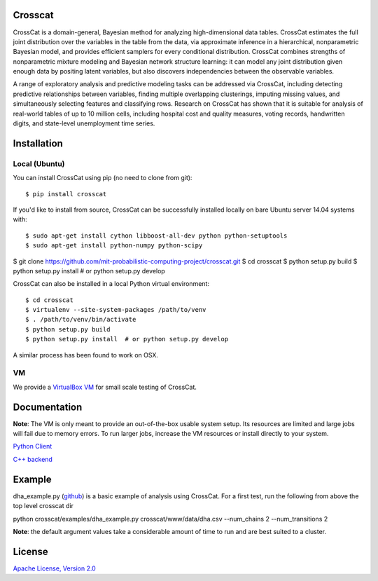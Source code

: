 Crosscat
========

CrossCat is a domain-general, Bayesian method for analyzing high-dimensional data tables. CrossCat estimates the full joint distribution over the variables in the table from the data, via approximate inference in a hierarchical, nonparametric Bayesian model, and provides efficient samplers for every conditional distribution. CrossCat combines strengths of nonparametric mixture modeling and Bayesian network structure learning: it can model any joint distribution given enough data by positing latent variables, but also discovers independencies between the observable variables.

A range of exploratory analysis and predictive modeling tasks can be addressed via CrossCat, including detecting predictive relationships between variables, finding multiple overlapping clusterings, imputing missing values, and simultaneously selecting features and classifying rows. Research on CrossCat has shown that it is suitable for analysis of real-world tables of up to 10 million cells, including hospital cost and quality measures, voting records, handwritten digits, and state-level unemployment time series.

Installation
===============
Local (Ubuntu)
--------------

You can install CrossCat using pip (no need to clone from git)::

$ pip install crosscat

If you'd like to install from source, CrossCat can be successfully installed locally on bare Ubuntu server 14.04 systems with::

$ sudo apt-get install cython libboost-all-dev python python-setuptools
$ sudo apt-get install python-numpy python-scipy

$ git clone https://github.com/mit-probabilistic-computing-project/crosscat.git
$ cd crosscat
$ python setup.py build
$ python setup.py install  # or python setup.py develop

CrossCat can also be installed in a local Python virtual environment: ::

$ cd crosscat
$ virtualenv --site-system-packages /path/to/venv
$ . /path/to/venv/bin/activate
$ python setup.py build
$ python setup.py install  # or python setup.py develop

A similar process has been found to work on OSX.


VM
---
We provide a `VirtualBox VM`_ for small scale testing of CrossCat.

.. _`VirtualBox VM`: https://docs.google.com/file/d/0B_x0H2s37jOVanBmYVJMWElPQWM/edit?usp=drive_web

Documentation
=============

**Note**: The VM is only meant to provide an out-of-the-box usable system setup.  Its resources are limited and large jobs will fail due to memory errors.  To run larger jobs, increase the VM resources or install directly to your system.


`Python Client`_

.. _`Python Client`: https://docs.google.com/file/d/0B_CtKGJ4pH2TdmNRZkhmamg5aVU/edit?usp=drive_web)

`C++ backend`_

.. _`C++ backend`: https://docs.google.com/file/d/0B_CtKGJ4pH2TeVo0Zk5IT3V6S0E/edit?usp=drive_web)

Example
========

dha\_example.py (github_) is a basic example of analysis using CrossCat.  For a first test, run the following from above the top level crosscat dir

.. _github: https://github.com/mit-probabilistic-computing-project/crosscat/blob/master/examples/dha_example.py

::

python crosscat/examples/dha_example.py crosscat/www/data/dha.csv --num_chains 2 --num_transitions 2


**Note**: the default argument values take a considerable amount of time to run and are best suited to a cluster.

License
=======

`Apache License, Version 2.0`_

.. _`Apache License, Version 2.0`: https://github.com/mit-probabilistic-computing-project/crosscat/blob/master/LICENSE)
